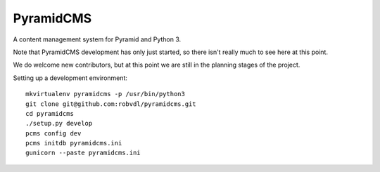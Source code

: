 PyramidCMS
==========

A content management system for Pyramid and Python 3.

Note that PyramidCMS development has only just started, so there isn't
really much to see here at this point.

We do welcome new contributors, but at this point we are still in the
planning stages of the project.

Setting up a development environment::

    mkvirtualenv pyramidcms -p /usr/bin/python3
    git clone git@github.com:robvdl/pyramidcms.git
    cd pyramidcms
    ./setup.py develop
    pcms config dev
    pcms initdb pyramidcms.ini
    gunicorn --paste pyramidcms.ini

